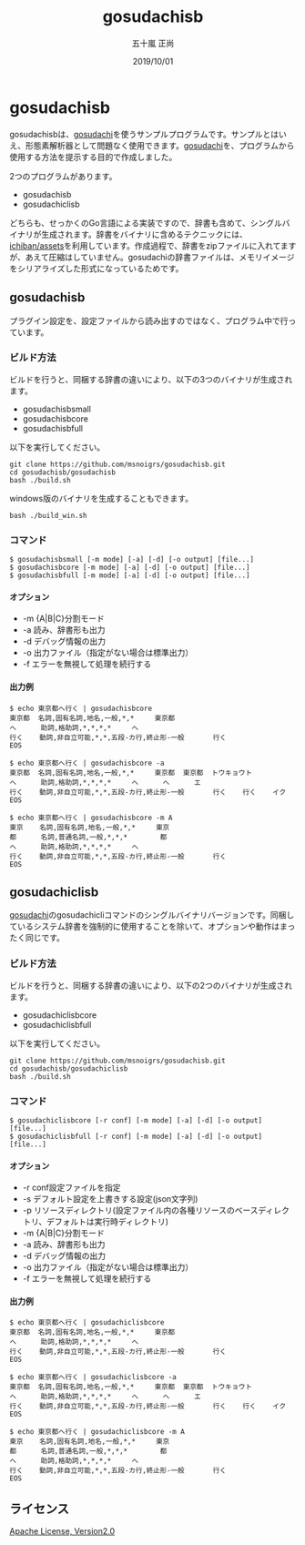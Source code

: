 #+TITLE: gosudachisb
#+AUTHOR: 五十嵐 正尚
#+EMAIL: syoux2@gmail.com
#+DATE: 2019/10/01
#+DESCRIPTION: An example of a single binary package with gosudachi and dictionary.
#+KEYWORDS:
#+LANGUAGE:  ja
#+OPTIONS: H:4 num:nil toc:nil ::t |:t ^:t -:t f:t *:t <:t
#+OPTIONS: tex:t todo:t pri:nil tags:t texht:nil
#+OPTIONS: author:t creator:nil email:nil date:t

* gosudachisb

gosudachisbは、[[https://github.com/msnoigrs/gosudachi][gosudachi]]を使うサンプルプログラムです。サンプルとはいえ、形態素解析器として問題なく使用できます。[[https://github.com/msnoigrs/gosudachi][gosudachi]]を、プログラムから使用する方法を提示する目的で作成しました。

2つのプログラムがあります。

- gosudachisb
- gosudachiclisb

どちらも、せっかくのGo言語による実装ですので、辞書も含めて、シングルバイナリが生成されます。辞書をバイナリに含めるテクニックには、[[https://github.com/ichiban/assets][ichiban/assets]]を利用しています。作成過程で、辞書をzipファイルに入れてますが、あえて圧縮はしていません。gosudachiの辞書ファイルは、メモリイメージをシリアライズした形式になっているためです。

** gosudachisb

プラグイン設定を、設定ファイルから読み出すのではなく、プログラム中で行っています。

*** ビルド方法

ビルドを行うと、同梱する辞書の違いにより、以下の3つのバイナリが生成されます。

- gosudachisbsmall
- gosudachisbcore
- gosudachisbfull

以下を実行してください。

#+begin_example
git clone https://github.com/msnoigrs/gosudachisb.git
cd gosudachisb/gosudachisb
bash ./build.sh
#+end_example

windows版のバイナリを生成することもできます。

#+begin_example
bash ./build_win.sh
#+end_example

*** コマンド

#+begin_example
$ gosudachisbsmall [-m mode] [-a] [-d] [-o output] [file...]
$ gosudachisbcore [-m mode] [-a] [-d] [-o output] [file...]
$ gosudachisbfull [-m mode] [-a] [-d] [-o output] [file...]
#+end_example

**** オプション

- -m {A|B|C}分割モード
- -a 読み、辞書形も出力
- -d デバッグ情報の出力
- -o 出力ファイル（指定がない場合は標準出力）
- -f エラーを無視して処理を続行する

**** 出力例

#+begin_example
$ echo 東京都へ行く | gosudachisbcore
東京都  名詞,固有名詞,地名,一般,*,*     東京都
へ      助詞,格助詞,*,*,*,*     へ
行く    動詞,非自立可能,*,*,五段-カ行,終止形-一般       行く
EOS

$ echo 東京都へ行く | gosudachisbcore -a
東京都  名詞,固有名詞,地名,一般,*,*     東京都  東京都  トウキョウト
へ      助詞,格助詞,*,*,*,*     へ      へ      エ
行く    動詞,非自立可能,*,*,五段-カ行,終止形-一般       行く    行く    イク
EOS

$ echo 東京都へ行く | gosudachisbcore -m A
東京    名詞,固有名詞,地名,一般,*,*     東京
都      名詞,普通名詞,一般,*,*,*        都
へ      助詞,格助詞,*,*,*,*     へ
行く    動詞,非自立可能,*,*,五段-カ行,終止形-一般       行く
EOS
#+end_example

** gosudachiclisb

[[https://github.com/msnoigrs/gosudachi][gosudachi]]のgosudachicliコマンドのシングルバイナリバージョンです。同梱しているシステム辞書を強制的に使用することを除いて、オプションや動作はまったく同じです。

*** ビルド方法

ビルドを行うと、同梱する辞書の違いにより、以下の2つのバイナリが生成されます。

- gosudachiclisbcore
- gosudachiclisbfull

以下を実行してください。

#+begin_example
git clone https://github.com/msnoigrs/gosudachisb.git
cd gosudachisb/gosudachiclisb
bash ./build.sh
#+end_example

*** コマンド

#+begin_example
$ gosudachiclisbcore [-r conf] [-m mode] [-a] [-d] [-o output] [file...]
$ gosudachiclisbfull [-r conf] [-m mode] [-a] [-d] [-o output] [file...]
#+end_example

**** オプション

- -r conf設定ファイルを指定
- -s デフォルト設定を上書きする設定(json文字列)
- -p リソースディレクトリ(設定ファイル内の各種リソースのベースディレクトリ、デフォルトは実行時ディレクトリ)
- -m {A|B|C}分割モード
- -a 読み、辞書形も出力
- -d デバッグ情報の出力
- -o 出力ファイル（指定がない場合は標準出力）
- -f エラーを無視して処理を続行する

**** 出力例

#+begin_example
$ echo 東京都へ行く | gosudachiclisbcore
東京都  名詞,固有名詞,地名,一般,*,*     東京都
へ      助詞,格助詞,*,*,*,*     へ
行く    動詞,非自立可能,*,*,五段-カ行,終止形-一般       行く
EOS

$ echo 東京都へ行く | gosudachiclisbcore -a
東京都  名詞,固有名詞,地名,一般,*,*     東京都  東京都  トウキョウト
へ      助詞,格助詞,*,*,*,*     へ      へ      エ
行く    動詞,非自立可能,*,*,五段-カ行,終止形-一般       行く    行く    イク
EOS

$ echo 東京都へ行く | gosudachiclisbcore -m A
東京    名詞,固有名詞,地名,一般,*,*     東京
都      名詞,普通名詞,一般,*,*,*        都
へ      助詞,格助詞,*,*,*,*     へ
行く    動詞,非自立可能,*,*,五段-カ行,終止形-一般       行く
EOS
#+end_example

** ライセンス

[[http://www.apache.org/licenses/LICENSE-2.0.html][Apache License, Version2.0]]
